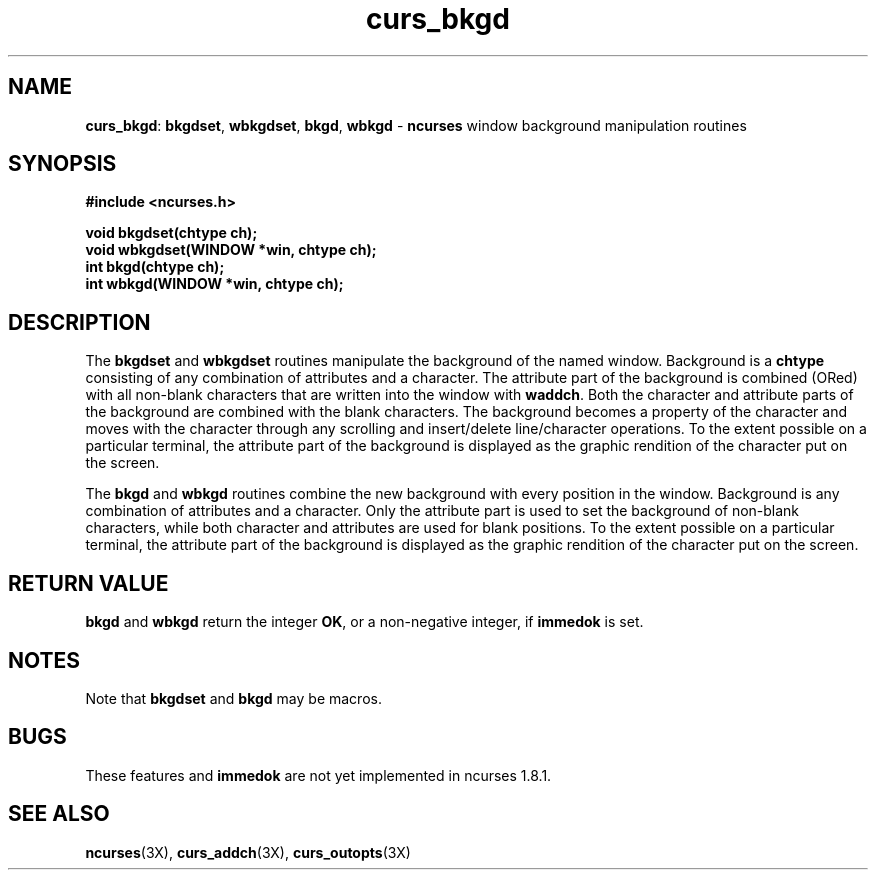 .TH curs_bkgd 3X ""
.SH NAME
\fBcurs_bkgd\fR: \fBbkgdset\fR, \fBwbkgdset\fR, \fBbkgd\fR,
\fBwbkgd\fR - \fBncurses\fR window background manipulation routines
.SH SYNOPSIS
\fB#include <ncurses.h>\fR

\fBvoid bkgdset(chtype ch);\fR
.br
\fBvoid wbkgdset(WINDOW *win, chtype ch);\fR
.br
\fBint bkgd(chtype ch);\fR
.br
\fBint wbkgd(WINDOW *win, chtype ch);\fR
.br
.SH DESCRIPTION
The \fBbkgdset\fR and \fBwbkgdset\fR routines manipulate the
background of the named window.  Background is a \fBchtype\fR
consisting of any combination of attributes and a character.  The
attribute part of the background is combined (ORed) with all non-blank
characters that are written into the window with \fBwaddch\fR.  Both
the character and attribute parts of the background are combined with
the blank characters.  The background becomes a property of the
character and moves with the character through any scrolling and
insert/delete line/character operations.  To the extent possible on a
particular terminal, the attribute part of the background is displayed
as the graphic rendition of the character put on the screen.

The \fBbkgd\fR and \fBwbkgd\fR routines combine the new background
with every position in the window.  Background is any combination of
attributes and a character.  Only the attribute part is used to set
the background of non-blank characters, while both character and
attributes are used for blank positions.  To the extent possible on a
particular terminal, the attribute part of the background is displayed
as the graphic rendition of the character put on the screen.
.SH RETURN VALUE
\fBbkgd\fR and \fBwbkgd\fR return the integer \fBOK\fR, or a
non-negative integer, if \fBimmedok\fR is set.
.SH NOTES
Note that \fBbkgdset\fR and \fBbkgd\fR may be macros.
.SH BUGS
These features and \fBimmedok\fR are not yet implemented in ncurses 1.8.1.
.SH SEE ALSO
\fBncurses\fR(3X), \fBcurs_addch\fR(3X), \fBcurs_outopts\fR(3X)
.\"#
.\"# The following sets edit modes for GNU EMACS
.\"# Local Variables:
.\"# mode:nroff
.\"# fill-column:79
.\"# End:

